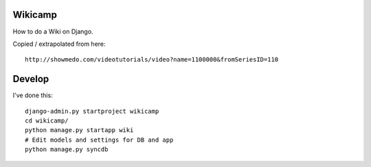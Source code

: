 Wikicamp
--------

How to do a Wiki on Django.

Copied / extrapolated from here::

  http://showmedo.com/videotutorials/video?name=1100000&fromSeriesID=110


Develop
-------

I've done this::

   django-admin.py startproject wikicamp
   cd wikicamp/
   python manage.py startapp wiki
   # Edit models and settings for DB and app
   python manage.py syncdb

